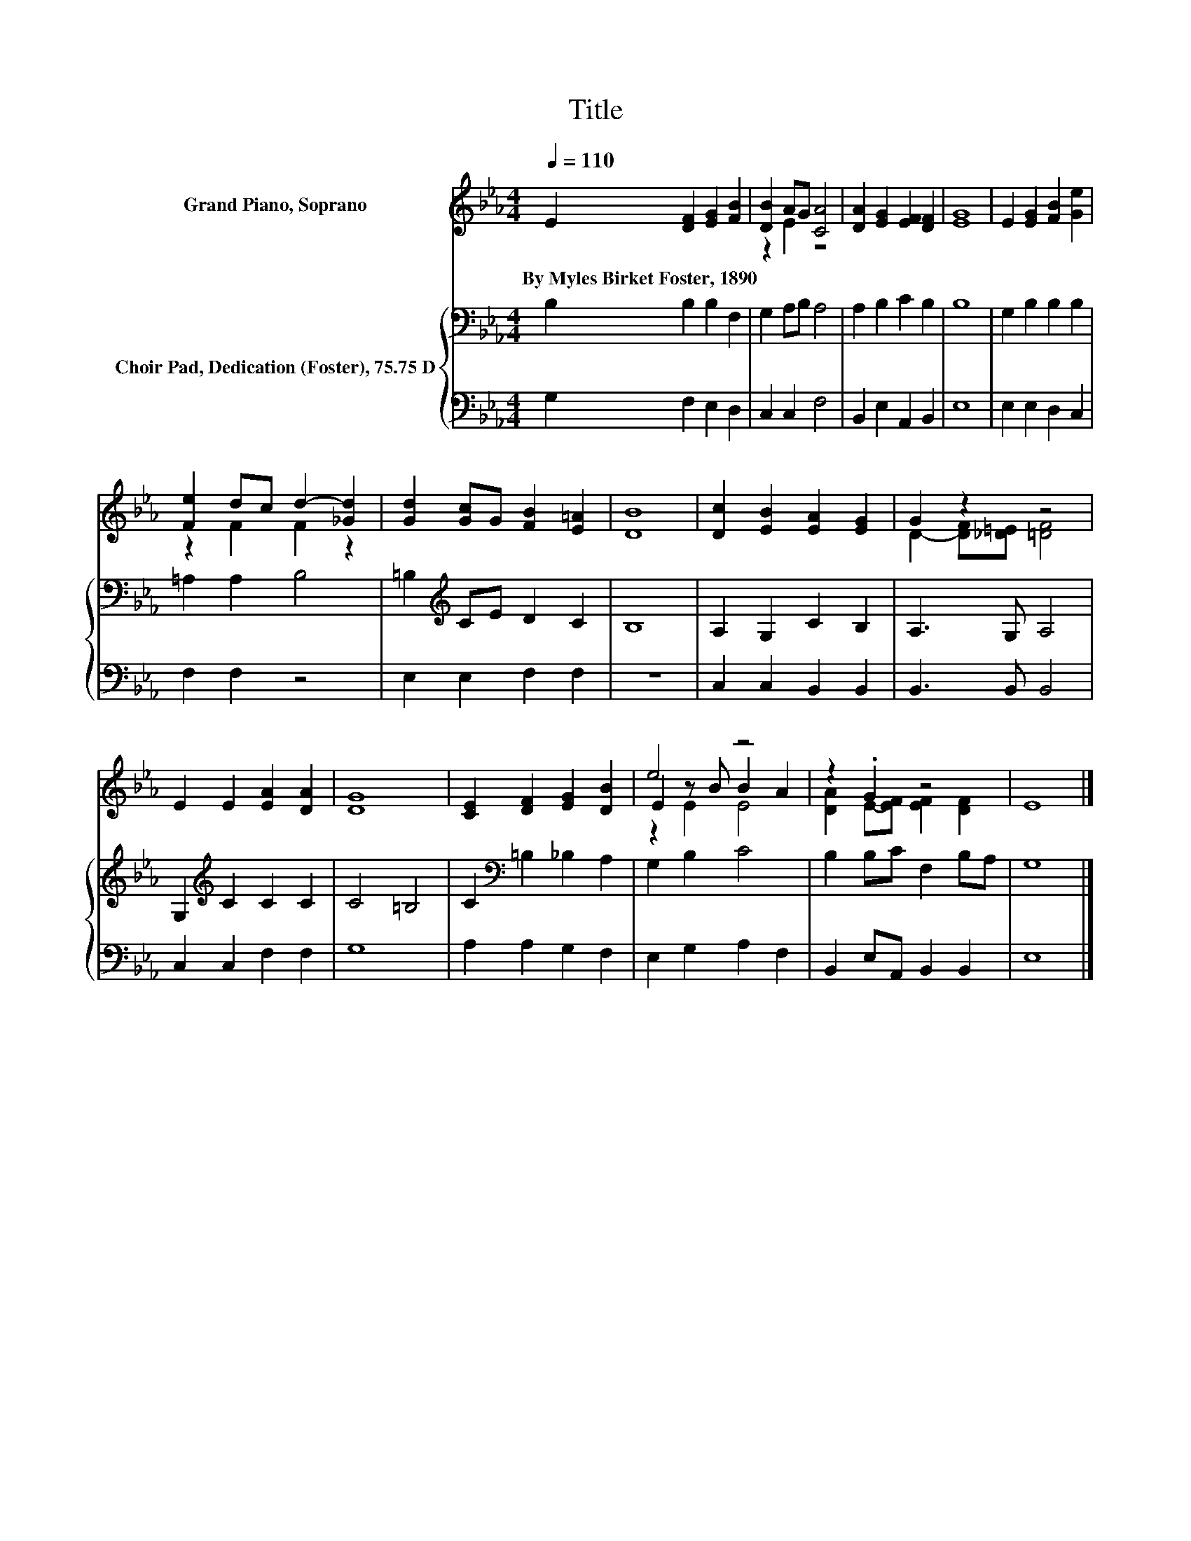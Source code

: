 X:1
T:Title
%%score ( 1 2 3 ) { 4 | 5 }
L:1/8
Q:1/4=110
M:4/4
K:Eb
V:1 treble nm="Grand Piano, Soprano"
V:2 treble 
V:3 treble 
V:4 bass nm="Choir Pad, Dedication (Foster), 75.75 D"
V:5 bass 
V:1
 E2 [DF]2 [EG]2 [FB]2 | [DB]2 AG [CA]4 | [DA]2 [EG]2 [EF]2 [DF]2 | [EG]8 | E2 [EG]2 [FB]2 [Ge]2 | %5
w: By~Myles~Birket~Foster,~1890 * * *|||||
 [Fe]2 dc d2- [_Gd]2 | [Gd]2 [Gc]G [FB]2 [E=A]2 | [DB]8 | [Dc]2 [EB]2 [EA]2 [EG]2 | G2 z2 z4 | %10
w: |||||
 E2 E2 [EA]2 [DA]2 | [DG]8 | [CE]2 [DF]2 [EG]2 [DB]2 | e4 z4 | z2 .G2 z4 | E8 |] %16
w: ||||||
V:2
 x8 | z2 E2 z4 | x8 | x8 | x8 | z2 F2 F2 z2 | x8 | x8 | x8 | D2- [DF][_D=E] [=DF]4 | x8 | x8 | x8 | %13
 E2 z B B2 A2 | [DA]2 E-[EF] [EF]2 [DF]2 | x8 |] %16
V:3
 x8 | x8 | x8 | x8 | x8 | x8 | x8 | x8 | x8 | x8 | x8 | x8 | x8 | z2 E2 E4 | x8 | x8 |] %16
V:4
 B,2 B,2 B,2 F,2 | G,2 A,B, A,4 | A,2 B,2 C2 B,2 | B,8 | G,2 B,2 B,2 B,2 | =A,2 A,2 B,4 | %6
 =B,2[K:treble] CE D2 C2 | B,8 | A,2 G,2 C2 B,2 | A,3 G, A,4 | G,2[K:treble] C2 C2 C2 | C4 =B,4 | %12
 C2[K:bass] =B,2 _B,2 A,2 | G,2 B,2 C4 | B,2 B,C F,2 B,A, | G,8 |] %16
V:5
 G,2 F,2 E,2 D,2 | C,2 C,2 F,4 | B,,2 E,2 A,,2 B,,2 | E,8 | E,2 E,2 D,2 C,2 | F,2 F,2 z4 | %6
 E,2 E,2 F,2 F,2 | z8 | C,2 C,2 B,,2 B,,2 | B,,3 B,, B,,4 | C,2 C,2 F,2 F,2 | G,8 | %12
 A,2 A,2 G,2 F,2 | E,2 G,2 A,2 F,2 | B,,2 E,A,, B,,2 B,,2 | E,8 |] %16

